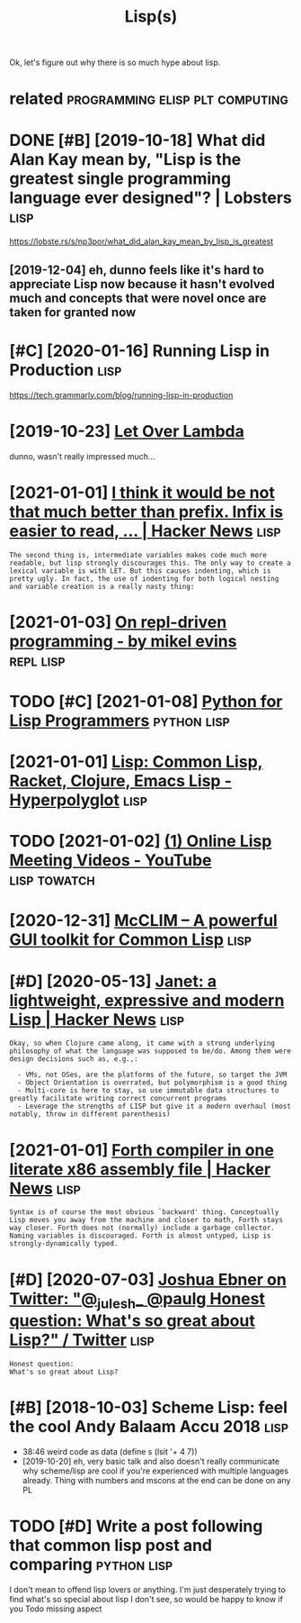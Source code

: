 #+TITLE: Lisp(s)
#+logseq_title: lisp
#+filetags: lisp

Ok, let's figure out why there is so much hype about lisp.

* related                                   :programming:elisp:plt:computing:
:PROPERTIES:
:ID:       rltd
:END:

* DONE [#B] [2019-10-18] What did Alan Kay mean by, "Lisp is the greatest single programming language ever designed"? | Lobsters :lisp:
:PROPERTIES:
:ID:       whtddlnkymnbylspsthgrtstsprgrmmnglnggvrdsgndlbstrs
:END:
https://lobste.rs/s/np3por/what_did_alan_kay_mean_by_lisp_is_greatest
** [2019-12-04] eh, dunno feels like it's hard to appreciate Lisp now because it hasn't evolved much and concepts that were novel once are taken for granted now
:PROPERTIES:
:ID:       hdnnflslktshrdtpprctlspnwtsthtwrnvlncrtknfrgrntdnw
:END:

* [#C] [2020-01-16] Running Lisp in Production                         :lisp:
:PROPERTIES:
:ID:       rnnnglspnprdctn
:END:
https://tech.grammarly.com/blog/running-lisp-in-production
* [2019-10-23] [[https://letoverlambda.com/textmode.cl/guest/chap5.html][Let Over Lambda]]
:PROPERTIES:
:ID:       sltvrlmbdcmtxtmdclgstchphtmlltvrlmbd
:END:
dunno, wasn't really impressed much...
* [2021-01-01] [[https://news.ycombinator.com/item?id=5227258][I think it would be not that much better than prefix. Infix is easier to read, ... | Hacker News]] :lisp:
:PROPERTIES:
:ID:       snwsycmbntrcmtmdthnktwldbtrthnprfxnfxssrtrdhckrnws
:END:
: The second thing is, intermediate variables makes code much more readable, but lisp strongly discourages this. The only way to create a lexical variable is with LET. But this causes indenting, which is pretty ugly. In fact, the use of indenting for both logical nesting and variable creation is a really nasty thing:
* [2021-01-03] [[https://mikelevins.github.io/posts/2020-12-18-repl-driven/][On repl-driven programming - by mikel evins]] :repl:lisp:
:PROPERTIES:
:ID:       smklvnsgthbpstsrpldrvnnrpldrvnprgrmmngbymklvns
:END:
* TODO [#C] [2021-01-08] [[https://norvig.com/python-lisp.html][Python for Lisp Programmers]] :python:lisp:
:PROPERTIES:
:ID:       snrvgcmpythnlsphtmlpythnfrlspprgrmmrs
:END:

* [2021-01-01] [[https://hyperpolyglot.org/lisp][Lisp: Common Lisp, Racket, Clojure, Emacs Lisp - Hyperpolyglot]] :lisp:
:PROPERTIES:
:ID:       shyprplygltrglsplspcmmnlsprcktcljrmcslsphyprplyglt
:END:

* TODO [2021-01-02] [[https://www.youtube.com/playlist?list=PLgq_B39Y_kKD9_sdCeE5SufaeAtbYPv80][(1) Online Lisp Meeting Videos - YouTube]] :lisp:towatch:
:PROPERTIES:
:ID:       swwwytbcmplylstlstplgqbykdcsftbypvnlnlspmtngvdsytb
:END:
* [2020-12-31] [[https://common-lisp.net/project/mcclim/excite.html][McCLIM – A powerful GUI toolkit for Common Lisp]] :lisp:
:PROPERTIES:
:ID:       scmmnlspntprjctmcclmxcthtlmcclmpwrflgtlktfrcmmnlsp
:END:

* [#D] [2020-05-13] [[https://news.ycombinator.com/item?id=23164614][Janet: a lightweight, expressive and modern Lisp | Hacker News]] :lisp:
:PROPERTIES:
:ID:       snwsycmbntrcmtmdjntlghtwghtxprssvndmdrnlsphckrnws
:END:
: Okay, so when Clojure came along, it came with a strong underlying philosophy of what the language was supposed to be/do. Among them were design decisions such as, e.g.,:
: 
:   - VMs, not OSes, are the platforms of the future, so target the JVM
:   - Object Orientation is overrated, but polymorphism is a good thing
:   - Multi-core is here to stay, so use immutable data structures to greatly facilitate writing correct concurrent programs
:   - Leverage the strengths of LISP but give it a modern overhaul (most notably, throw in different parenthesis)
* [2021-01-01] [[https://news.ycombinator.com/item?id=942684][Forth compiler in one literate x86 assembly file | Hacker News]] :lisp:
:PROPERTIES:
:ID:       snwsycmbntrcmtmdfrthcmplrnnltrtxssmblyflhckrnws
:END:
: Syntax is of course the most obvious `backward' thing. Conceptually Lisp moves you away from the machine and closer to math, Forth stays way closer. Forth does not (normally) include a garbage collector. Naming variables is discouraged. Forth is almost untyped, Lisp is strongly-dynamically typed. 
* [#D] [2020-07-03] [[https://twitter.com/Josh_Ebner/status/1278733040181817345][Joshua Ebner on Twitter: "@_julesh_ @paulg Honest question: What's so great about Lisp?" / Twitter]] :lisp:
:PROPERTIES:
:ID:       stwttrcmjshbnrsttsjshbnrnnstqstnwhtssgrtbtlsptwttr
:END:
: Honest question:
: What's so great about Lisp?
* [#B] [2018-10-03] Scheme Lisp: feel the cool Andy Balaam Accu 2018   :lisp:
:PROPERTIES:
:ID:       schmlspflthclndyblmcc
:END:
- 38:46 weird code as data (define s (lsit '+ 4 7))
- [2019-10-20] eh, very basic talk and also doesn't really communicate why scheme/lisp are cool if you're experienced with multiple languages already. Thing with numbers and mscons at the end can be done on any PL
* TODO [#D] Write a post following that common lisp post and comparing :python:lisp:
:PROPERTIES:
:CREATED:  [2020-01-06]
:ID:       wrtpstfllwngthtcmmnlsppstndcmprng
:END:

I don't mean to offend lisp lovers or anything. I'm just desperately trying to find what's so special about lisp I don't see, so would be happy to know if you Todo missing aspect
